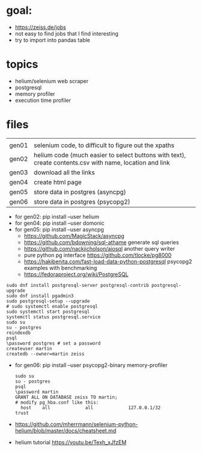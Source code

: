 * goal:

- https://zeiss.de/jobs
- not easy to find jobs that I find interesting
- try to import into pandas table

* topics
- helium/selenium web scraper
- postgresql
- memory profiler
- execution time profiler

  
* files

|       |                                                                                                         |
| gen01 | selenium code, to difficult to figure out the xpaths                                                    |
| gen02 | helium code (much easier to select buttons with text), create contents.csv with name, location and link |
| gen03 | download all the links                                                                                  |
| gen04 | create html page                                                                                        |
| gen05 | store data in postgres (asyncpg)                                                                        |
| gen06 | store data in postgres (psycopg2)                                                                       |

- for gen02: pip install --user helium
- for gen04: pip install --user domonic
- for gen05: pip install --user asyncpg
  - https://github.com/MagicStack/asyncpg
  - https://github.com/bdowning/sql-athame generate sql queries
  - https://github.com/nackjicholson/aiosql another query writer
  - pure python pg interface  https://github.com/tlocke/pg8000
  - https://hakibenita.com/fast-load-data-python-postgresql psycopg2 examples with benchmarking
  - https://fedoraproject.org/wiki/PostgreSQL
#+begin_example
sudo dnf install postgresql-server postgresql-contrib postgresql-upgrade
sudo dnf install pgadmin3
sudo postgresql-setup --upgrade
# sudo systemctl enable postgresql
sudo systemctl start postgresql
systemctl status postgresql.service
sudo su
su - postgres
reindexdb
psql
\password postgres # set a password
createuser martin
createdb --owner=martin zeiss
#+end_example

- for gen06: pip install --user psycopg2-binary memory-profiler
  #+begin_example
sudo su
su - postgres
psql
\password martin
GRANT ALL ON DATABASE zeiss TO martin;
# modify pg_hba.conf like this:
  host    all             all             127.0.0.1/32            trust
  #+end_example
- https://github.com/mherrmann/selenium-python-helium/blob/master/docs/cheatsheet.md
- helium tutorial https://youtu.be/Texh_xJfzEM

